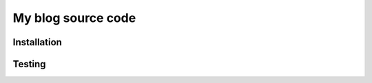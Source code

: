 ===================
My blog source code
===================


Installation
============


Testing
=======
